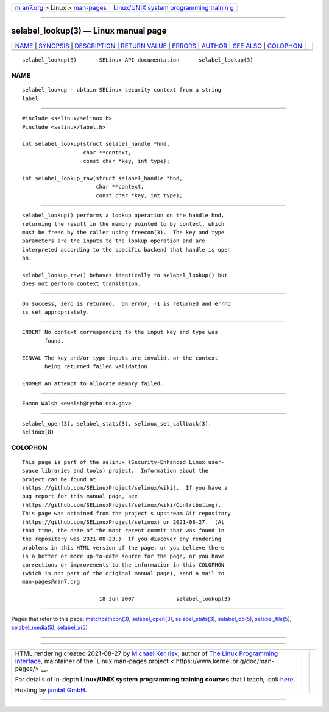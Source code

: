 .. container:: page-top

.. container:: nav-bar

   +----------------------------------+----------------------------------+
   | `m                               | `Linux/UNIX system programming   |
   | an7.org <../../../index.html>`__ | trainin                          |
   | > Linux >                        | g <http://man7.org/training/>`__ |
   | `man-pages <../index.html>`__    |                                  |
   +----------------------------------+----------------------------------+

--------------

selabel_lookup(3) — Linux manual page
=====================================

+-----------------------------------+-----------------------------------+
| `NAME <#NAME>`__ \|               |                                   |
| `SYNOPSIS <#SYNOPSIS>`__ \|       |                                   |
| `DESCRIPTION <#DESCRIPTION>`__ \| |                                   |
| `RETURN VALUE <#RETURN_VALUE>`__  |                                   |
| \| `ERRORS <#ERRORS>`__ \|        |                                   |
| `AUTHOR <#AUTHOR>`__ \|           |                                   |
| `SEE ALSO <#SEE_ALSO>`__ \|       |                                   |
| `COLOPHON <#COLOPHON>`__          |                                   |
+-----------------------------------+-----------------------------------+
| .. container:: man-search-box     |                                   |
+-----------------------------------+-----------------------------------+

::

   selabel_lookup(3)       SELinux API documentation      selabel_lookup(3)

NAME
-------------------------------------------------

::

          selabel_lookup - obtain SELinux security context from a string
          label


---------------------------------------------------------

::

          #include <selinux/selinux.h>
          #include <selinux/label.h>

          int selabel_lookup(struct selabel_handle *hnd,
                             char **context,
                             const char *key, int type);

          int selabel_lookup_raw(struct selabel_handle *hnd,
                                 char **context,
                                 const char *key, int type);


---------------------------------------------------------------

::

          selabel_lookup() performs a lookup operation on the handle hnd,
          returning the result in the memory pointed to by context, which
          must be freed by the caller using freecon(3).  The key and type
          parameters are the inputs to the lookup operation and are
          interpreted according to the specific backend that handle is open
          on.

          selabel_lookup_raw() behaves identically to selabel_lookup() but
          does not perform context translation.


-----------------------------------------------------------------

::

          On success, zero is returned.  On error, -1 is returned and errno
          is set appropriately.


-----------------------------------------------------

::

          ENOENT No context corresponding to the input key and type was
                 found.

          EINVAL The key and/or type inputs are invalid, or the context
                 being returned failed validation.

          ENOMEM An attempt to allocate memory failed.


-----------------------------------------------------

::

          Eamon Walsh <ewalsh@tycho.nsa.gov>


---------------------------------------------------------

::

          selabel_open(3), selabel_stats(3), selinux_set_callback(3),
          selinux(8)

COLOPHON
---------------------------------------------------------

::

          This page is part of the selinux (Security-Enhanced Linux user-
          space libraries and tools) project.  Information about the
          project can be found at 
          ⟨https://github.com/SELinuxProject/selinux/wiki⟩.  If you have a
          bug report for this manual page, see
          ⟨https://github.com/SELinuxProject/selinux/wiki/Contributing⟩.
          This page was obtained from the project's upstream Git repository
          ⟨https://github.com/SELinuxProject/selinux⟩ on 2021-08-27.  (At
          that time, the date of the most recent commit that was found in
          the repository was 2021-08-23.)  If you discover any rendering
          problems in this HTML version of the page, or you believe there
          is a better or more up-to-date source for the page, or you have
          corrections or improvements to the information in this COLOPHON
          (which is not part of the original manual page), send a mail to
          man-pages@man7.org

                                  18 Jun 2007             selabel_lookup(3)

--------------

Pages that refer to this page:
`matchpathcon(3) <../man3/matchpathcon.3.html>`__, 
`selabel_open(3) <../man3/selabel_open.3.html>`__, 
`selabel_stats(3) <../man3/selabel_stats.3.html>`__, 
`selabel_db(5) <../man5/selabel_db.5.html>`__, 
`selabel_file(5) <../man5/selabel_file.5.html>`__, 
`selabel_media(5) <../man5/selabel_media.5.html>`__, 
`selabel_x(5) <../man5/selabel_x.5.html>`__

--------------

--------------

.. container:: footer

   +-----------------------+-----------------------+-----------------------+
   | HTML rendering        |                       | |Cover of TLPI|       |
   | created 2021-08-27 by |                       |                       |
   | `Michael              |                       |                       |
   | Ker                   |                       |                       |
   | risk <https://man7.or |                       |                       |
   | g/mtk/index.html>`__, |                       |                       |
   | author of `The Linux  |                       |                       |
   | Programming           |                       |                       |
   | Interface <https:     |                       |                       |
   | //man7.org/tlpi/>`__, |                       |                       |
   | maintainer of the     |                       |                       |
   | `Linux man-pages      |                       |                       |
   | project <             |                       |                       |
   | https://www.kernel.or |                       |                       |
   | g/doc/man-pages/>`__. |                       |                       |
   |                       |                       |                       |
   | For details of        |                       |                       |
   | in-depth **Linux/UNIX |                       |                       |
   | system programming    |                       |                       |
   | training courses**    |                       |                       |
   | that I teach, look    |                       |                       |
   | `here <https://ma     |                       |                       |
   | n7.org/training/>`__. |                       |                       |
   |                       |                       |                       |
   | Hosting by `jambit    |                       |                       |
   | GmbH                  |                       |                       |
   | <https://www.jambit.c |                       |                       |
   | om/index_en.html>`__. |                       |                       |
   +-----------------------+-----------------------+-----------------------+

--------------

.. container:: statcounter

   |Web Analytics Made Easy - StatCounter|

.. |Cover of TLPI| image:: https://man7.org/tlpi/cover/TLPI-front-cover-vsmall.png
   :target: https://man7.org/tlpi/
.. |Web Analytics Made Easy - StatCounter| image:: https://c.statcounter.com/7422636/0/9b6714ff/1/
   :class: statcounter
   :target: https://statcounter.com/
